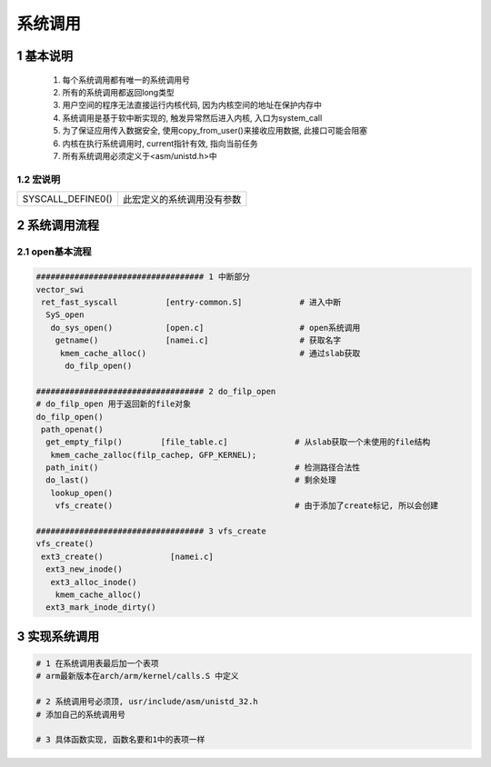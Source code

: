 系统调用
================

1 基本说明
--------------------

    1. 每个系统调用都有唯一的系统调用号
    2. 所有的系统调用都返回long类型
    3. 用户空间的程序无法直接运行内核代码, 因为内核空间的地址在保护内存中
    4. 系统调用是基于软中断实现的, 触发异常然后进入内核, 入口为system_call
    5. 为了保证应用传入数据安全, 使用copy_from_user()来接收应用数据, 此接口可能会阻塞
    6. 内核在执行系统调用时, current指针有效, 指向当前任务
    7. 所有系统调用必须定义于<asm/unistd.h>中

1.2 宏说明
***************

====================== ======================================
SYSCALL_DEFINE0()      此宏定义的系统调用没有参数
====================== ======================================


2 系统调用流程
-----------------------

2.1 open基本流程
*****************

.. code-block:: c

    ################################### 1 中断部分
    vector_swi
     ret_fast_syscall          [entry-common.S]            # 进入中断
      SyS_open
       do_sys_open()           [open.c]                    # open系统调用
        getname()              [namei.c]                   # 获取名字
         kmem_cache_alloc()                                # 通过slab获取
          do_filp_open()

    ################################### 2 do_filp_open
    # do_filp_open 用于返回新的file对象
    do_filp_open()
     path_openat()
      get_empty_filp()        [file_table.c]              # 从slab获取一个未使用的file结构
       kmem_cache_zalloc(filp_cachep, GFP_KERNEL);
      path_init()                                         # 检测路径合法性
      do_last()                                           # 剩余处理
       lookup_open()
        vfs_create()                                      # 由于添加了create标记, 所以会创建

    ################################### 3 vfs_create
    vfs_create()
     ext3_create()              [namei.c]
      ext3_new_inode()
       ext3_alloc_inode()
        kmem_cache_alloc()
      ext3_mark_inode_dirty()






        


3 实现系统调用
--------------------

.. code-block:: c

    # 1 在系统调用表最后加一个表项
    # arm最新版本在arch/arm/kernel/calls.S 中定义

    # 2 系统调用号必须顶, usr/include/asm/unistd_32.h
    # 添加自己的系统调用号

    # 3 具体函数实现, 函数名要和1中的表项一样


